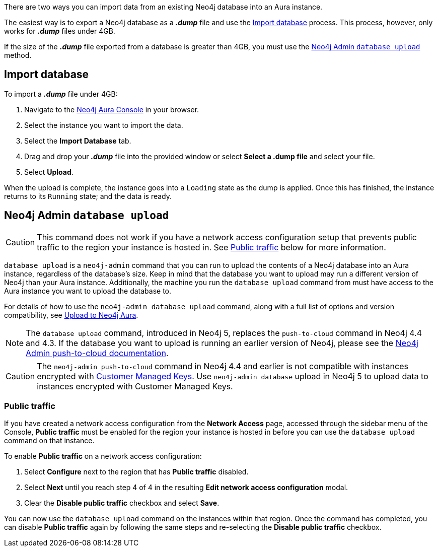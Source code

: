 There are two ways you can import data from an existing Neo4j database into an Aura instance.

The easiest way is to export a Neo4j database as a *_.dump_* file and use the <<_import_database>> process.
This process, however, only works for *_.dump_* files under 4GB.

If the size of the *_.dump_* file exported from a database is greater than 4GB, you must use the <<_neo4j_admin_database_upload>> method.

== Import database

To import a *_.dump_* file under 4GB:

. Navigate to the https://console.neo4j.io/[Neo4j Aura Console] in your browser.
. Select the instance you want to import the data.
. Select the *Import Database* tab.
. Drag and drop your *_.dump_* file into the provided window or select *Select a .dump file* and select your file.
. Select *Upload*.

When the upload is complete, the instance goes into a `Loading` state as the dump is applied.
Once this has finished, the instance returns to its `Running` state; and the data is ready.

== Neo4j Admin `database upload`

[CAUTION]
====
This command does not work if you have a network access configuration setup that prevents public traffic to the region your instance is hosted in.
See <<_public_traffic>> below for more information.
====

`database upload` is a `neo4j-admin` command that you can run to upload the contents of a Neo4j database into an Aura instance, regardless of the database's size.
Keep in mind that the database you want to upload may run a different version of Neo4j than your Aura instance.
Additionally, the machine you run the `database upload` command from must have access to the Aura instance you want to upload the database to.

For details of how to use the `neo4j-admin database upload` command, along with a full list of options and version compatibility, see link:{neo4j-docs-base-uri}/operations-manual/current/tools/neo4j-admin/upload-to-aura/[Upload to Neo4j Aura].

[NOTE]
====
The `database upload` command, introduced in Neo4j 5, replaces the `push-to-cloud` command in Neo4j 4.4 and 4.3.
If the database you want to upload is running an earlier version of Neo4j, please see the link:{neo4j-docs-base-uri}/operations-manual/4.4/tools/neo4j-admin/push-to-cloud/[Neo4j Admin push-to-cloud documentation].
====

[CAUTION]
====
The `neo4j-admin push-to-cloud` command in Neo4j 4.4 and earlier is not compatible with instances encrypted with xref:platform/security/encryption.adoc#_customer_managed_keys[Customer Managed Keys].
Use `neo4j-admin database` upload in Neo4j 5 to upload data to instances encrypted with Customer Managed Keys.
====

=== Public traffic
If you have created a network access configuration from the *Network Access* page, accessed through the sidebar menu of the Console, *Public traffic* must be enabled for the region your instance is hosted in before you can use the `database upload` command on that instance.

To enable *Public traffic* on a network access configuration:

. Select *Configure* next to the region that has *Public traffic* disabled.
. Select *Next* until you reach step 4 of 4 in the resulting *Edit network access configuration* modal.
. Clear the *Disable public traffic* checkbox and select *Save*.

You can now use the `database upload` command on the instances within that region. Once the command has completed, you can disable *Public traffic* again by following the same steps and re-selecting the *Disable public traffic* checkbox.